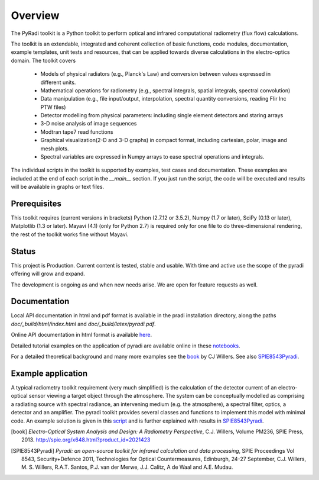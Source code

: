 
---------
Overview
---------

The PyRadi toolkit is a Python toolkit to perform optical and infrared computational radiometry (flux flow) calculations.

The toolkit is an extendable, integrated and coherent collection of basic functions, code modules, documentation, example templates, unit tests and resources, that can be applied towards diverse calculations in the electro-optics domain. The toolkit covers

  * Models of physical radiators (e.g., Planck's Law) and conversion between values expressed in different units.

  * Mathematical operations for radiometry (e.g., spectral integrals, spatial integrals, spectral convolution)

  * Data manipulation (e.g., file input/output, interpolation, spectral quantity conversions, reading Flir Inc PTW files)

  * Detector modelling from physical parameters: including single element detectors and staring arrays

  * 3-D noise analysis of image sequences

  * Modtran tape7 read functions

  * Graphical visualization(2-D and 3-D graphs) in compact format, including cartesian, polar, image and mesh plots.

  * Spectral variables are expressed in Numpy arrays to ease spectral operations and integrals.

The individual scripts in the toolkit is supported by examples, test cases and documentation. These examples are included at the end of each script in the `__main__`  section.  If you just run the script, the code will be executed and results will be available in graphs or text files.


   
Prerequisites
-------------

This  toolkit requires (current versions in brackets)  
Python (2.7.12 or 3.5.2),
Numpy (1.7 or later),
SciPy (0.13 or later),
Matplotlib (1.3 or later).
Mayavi (4.1) (only for Python 2.7) is required only for one file to do three-dimensional rendering, the rest of the toolkit works fine without Mayavi.


Status
------

This project is Production. Current content is tested, stable and usable. With time and active use the scope of the pyradi offering will grow and expand. 

The development is ongoing as and when new needs arise.  We are open for feature requests as well.

Documentation
--------------

Local API documentation in html and pdf format is available in the pradi installation directory, along the paths `doc/_build/html/index.html` and `doc/_build/latex/pyradi.pdf`. 

Online API documentation in html format is available
`here <http://nelisw.github.io/pyradi-docs/_build/html/index.html>`_.

Detailed tutorial examples on the application of pyradi are available online in these 
`notebooks <https://github.com/NelisW/ComputationalRadiometry#computational-optical-radiometry-with-pyradi>`_.

For a detailed theoretical background and many more examples see the book_ by CJ Willers. See also SPIE8543Pyradi_. 


    
Example application 
--------------------

A typical radiometry toolkit requirement (very much simplified) is the calculation
of the detector current of an electro-optical sensor viewing a target object through the atmosphere. 
The system can be conceptually modelled as  
comprising a radiating source with 
spectral radiance, an intervening medium (e.g. the atmosphere), a spectral filter, 
optics, a detector and an amplifier. The pyradi toolkit provides several classes and
functions to implement this model with minimal code.
An example solution is given in this script_ and is further explained with results in SPIE8543Pyradi_.

    
.. _script: https://github.com/NelisW/pyradi/tree/master/pyradi/examples

.. [notebooks]: https://github.com/NelisW/ComputationalRadiometry#computational-optical-radiometry-with-pyradi

.. [online]: http://nelisw.github.io/pyradi-docs/_build/html/introduction.html#example-application
   
.. [book] *Electro-Optical System Analysis and Design: A Radiometry Perspective*,  
   C.J. Willers, Volume PM236, SPIE Press, 2013. http://spie.org/x648.html?product_id=2021423
   
.. [SPIE8543Pyradi] *Pyradi: an open-source toolkit for infrared calculation 
   and data processing*,  SPIE Proceedings Vol 8543, Security+Defence 2011,  
   Technologies for Optical Countermeasures, Edinburgh, 24-27 September, 
   C.J. Willers, M. S. Willers, R.A.T. Santos, P.J. van der Merwe, J.J. Calitz, 
   A de Waal and A.E. Mudau.
   
